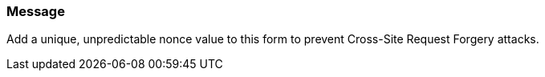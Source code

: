 === Message

Add a unique, unpredictable nonce value to this form to prevent Cross-Site Request Forgery attacks.

